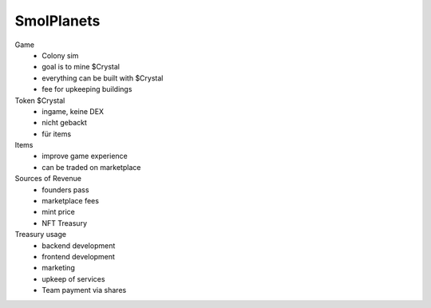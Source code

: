 







SmolPlanets
___________


Game
 - Colony sim
 - goal is to mine $Crystal
 - everything can be built with $Crystal
 - fee for upkeeping buildings

Token $Crystal
 - ingame, keine DEX
 - nicht gebackt
 - für items


Items
 - improve game experience
 - can be traded on marketplace

Sources of Revenue
 - founders pass
 - marketplace fees
 - mint price
 - NFT Treasury


Treasury usage
 - backend development
 - frontend development
 - marketing
 - upkeep of services
 - Team payment via shares
